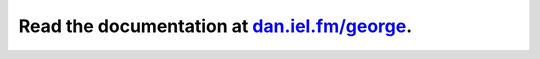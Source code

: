 Read the documentation at `dan.iel.fm/george <http://dan.iel.fm/george>`_.
--------------------------------------------------------------------------

